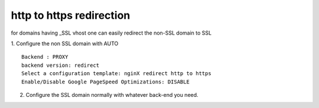 http to https redirection
=========================

for domains having _SSL vhost one can easily redirect the non-SSL domain to SSL

1. Configure the non SSL domain with AUTO
::

  Backend : PROXY
  backend version: redirect
  Select a configuration template: nginX redirect http to https
  Enable/Disable Google PageSpeed Optimizations: DISABLE

2. Configure the SSL domain normally with whatever back-end you need.
